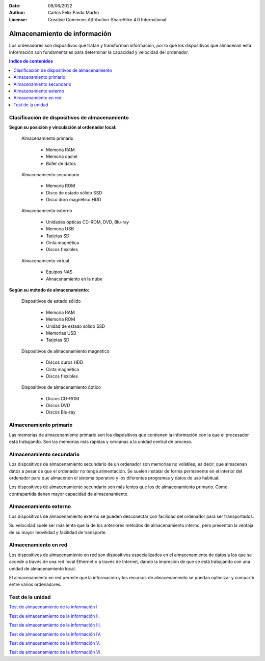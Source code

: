 ﻿:Date: 08/06/2022
:Author: Carlos Félix Pardo Martín
:License: Creative Commons Attribution-ShareAlike 4.0 International


.. informatica-hardware-almacenamiento:

Almacenamiento de información
=============================
Los ordenadores son dispositivos que tratan y transforman información,
por lo que los dispositivos que almacenan esta información son
fundamentales para determinar la capacidad y velocidad del ordenador.

.. contents:: Índice de contenidos
   :local:
   :depth: 2


Clasificación de dispositivos de almacenamiento
-----------------------------------------------

**Según su posición y vinculación al ordenador local:**

   Almacenamiento primario

     * Memoria RAM
     * Memoria caché
     * Búfer de datos

   Almacenamiento secundario

     * Memoria ROM
     * Disco de estado sólido SSD
     * Disco duro magnético HDD

   Almacenamiento externo

     * Unidades ópticas CD-ROM, DVD, Blu-ray
     * Memoria USB
     * Tarjetas SD
     * Cinta magnética
     * Discos flexibles

   Almacenamiento virtual

     * Equipos NAS
     * Almacenamiento en la nube


**Según su método de almacenamiento:**

   Dispositivos de estado sólido

     * Memoria RAM
     * Memoria ROM
     * Unidad de estado sólido SSD
     * Memorias USB
     * Tarjetas SD

   Dispositivos de almacenamiento magnético

     * Discos duros HDD
     * Cinta magnética
     * Discos flexibles

   Dispositivos de almacenamiento óptico

     * Discos CD-ROM
     * Discos DVD
     * Discos Blu-ray


Almacenamiento primario
-----------------------
Las memorias de almacenamiento primario son los dispositivos que contienen
la información con la que el procesador está trabajando.
Son las memorias más rápidas y cercanas a la unidad central de proceso.

.. glossary::

   Memoria RAM
      La `memoria RAM
      <https://es.wikipedia.org/wiki/Memoria_de_acceso_aleatorio>`__
      o memoria de acceso aleatorio es una memoria de almacenamiento
      temporal para los programas y datos que maneja la CPU.

      La memoria RAM debe ser muy rápida para no ralentizar la velocidad
      de la unidad central de proceso (CPU). Una memoria RAM actual puede
      transferir más de 20 gigabytes por segundo.

      También debe tener suficiente tamaño para contener todos los
      programas, apps y datos que se estén ejecutando de forma simultanea
      en el ordenador.
      En 2022, un smartphone medio suele tener de 4 a 8 gigabytes de
      RAM y un ordenador personal, de 8 a 16 gigabytes de RAM.

      .. figure:: informatica/_images/informatica-ram-ddr4.jpg
         :align: center
         :width: 340px

         Módulo de memoria RAM DDR4

         `Smial <https://commons.wikimedia.org/wiki/File:DDR4_DIMM_4GB_-2133_IMGP5813_smial_wp.jpg>`__,
         `GNU Free Documentation License <https://commons.wikimedia.org/wiki/Commons:GNU_Free_Documentation_License,_version_1.2>`__,
         via Wikimedia Commons.

      La desventaja de la memoria RAM consiste en que pierde sus datos
      cuando se apaga la alimentación del ordenador. Además suele ser
      mucho más cara que las memorias de almacenamiento secundario,
      5€/gigabyte de una memoria RAM frente a 0,02€/gigabyte de un disco
      duro en 2022.


   Memoria caché
      La `memoria caché
      <https://es.wikipedia.org/wiki/Cach%C3%A9_(inform%C3%A1tica)>`__
      es un tipo de memoria rápida que almacena temporalmente los
      contenidos leídos de la memoria RAM para que las posteriores
      peticiones de lectura se puedan atender con mayor rapidez.

      Funciona de manera semejante a la memoria RAM, pero es de
      menor tamaño y de acceso más rápido. Surgió cuando la memoria RAM
      ya no fue capaz de trabajar a la misma velocidad del procesador
      y sirve para que el procesador reduzca el tiempo de acceso
      a los datos y programas ubicados en la memoria RAM que se
      utilizan con más frecuencia.

      Hoy en día la memoria caché de la RAM suele estar integrada dentro
      del propio procesador y suele tener un tamaño de varios megabytes.


Almacenamiento secundario
-------------------------
Los dispositivos de almacenamiento secundario de un ordenador son
memorias no volátiles, es decir, que almacenan datos a pesar de que el
ordenador no tenga alimentación. Se suelen instalar de forma
permanente en el interior del ordenador para que almacenen el sistema
operativo y los diferentes programas y datos de uso habitual.

Los dispositivos de almacenamiento secundario son más lentos que los
de almacenamiento primario. Como contrapartida tienen mayor capacidad
de almacenamiento.


.. glossary::

   Memoria ROM
      La `memoria ROM
      <https://es.wikipedia.org/wiki/Imagen_ROM>`__
      (Read Only Memory) o memoria de solo lectura es una memoria de
      almacenamiento permanente de programas y datos del ordenador.
      En esta memoria se almacena el denominado
      `Firmware <https://es.wikipedia.org/wiki/Firmware>`__,
      programas de solo lectura que manejan un dispositivo.

      Muchas memorias ROM que se utilizan hoy en día no son realmente
      de solo lectura. Suelen estar basadas en tecnología Flash y se
      pueden reescribir múltiples veces.
      Por esta razón, hoy en día a esta memoria también se la denomina
      memoria Flash.

      Las memorias Flash suelen ser más lentas, más sencillas y de
      menor capacidad que las memorias incluidas en las unidades SSD,
      aunque ambas estén basadas internamente en una tecnología similar.

      Ejemplos de memoria ROM son la memoria del BIOS (Sistema Básico
      de Entrada Salida) de un ordenador personal, o el programa interno
      de dispositivos como un router, un mando a distancia, etc.

      .. figure:: informatica/_images/informatica-rom-bios.jpg
         :align: center
         :width: 340px

         Memoria ROM Phoenix BIOS de una placa base de ordenador personal.

         `Raimond Spekking
         <https://commons.wikimedia.org/wiki/File:Elitegroup_755-A2_-_Phoenix_Bios_D686-6679.jpg>`__,
         `CC BY-SA 4.0 <https://creativecommons.org/licenses/by-sa/4.0/>`__,
         via Wikimedia Commons.


   Unidad de disco duro (HDD)
      La `unidad de disco duro
      <https://es.wikipedia.org/wiki/Unidad_de_disco_duro>`__
      es un tipo de memoria secundaria basada en un disco giratorio
      impregnado con una sustancia magnética que permite almacenar
      información de forma permanente.

      Los discos duros son los encargados de almacenar los programas
      y los datos para que se mantengan mientras el ordenador está apagado.

      Cuando un usuario de ordenador quiere utilizar un programa o
      visualizar un archivo de datos, la información se lee desde
      el disco duro y pasa a escribirse en la memoria RAM para que
      la CPU pueda trabajar con ellos.

      Los discos duros llevan muchos años en el mercado (desde 1956)
      por lo que se basan en tecnologías asentadas y muy optimizadas.
      A pesar de ello, se van sustituyendo poco a poco por los SSD por
      las múltiples ventajas que presentan estos últimos.

      .. figure:: informatica/_images/informatica-hdd.jpg
         :align: center
         :width: 340px

         Unidad de disco duro (HDD) con conexión SATA, vista desde abajo.

         `Dmitry Makeev <https://commons.wikimedia.org/wiki/File:3.5%22_-_hard_disks.jpg>`__,
         `CC BY-SA 4.0 <https://creativecommons.org/licenses/by-sa/4.0/deed.en>`__,
         via Wikimedia Commons.


   Unidad de estado sólido (SSD)
      La `unidad de estado sólido
      <https://es.wikipedia.org/wiki/Unidad_de_estado_s%C3%B3lido>`__
      es un tipo de memoria secundaria basada en chips de tecnología
      Flash que almacenan información de forma permanente.

      Son más modernos en el mercado (desde 1989) que los discos duros
      y tienen menos capacidad a igualdad de precio, pero van mejorando
      rápidamente con los años y están sustituyendo poco a poco a
      los discos duros tradicionales.

      .. figure:: informatica/_images/informatica-ssd-pcie.jpg
         :align: center
         :width: 340px

         Unidad de almacenamiento de estado sólido (SSD) con conexión
         PCI Express.

         `D-Kuru <https://commons.wikimedia.org/wiki/File:Samsung_980_PRO_PCIe_4.0_NVMe_SSD_1TB-top_PNr%C2%B00915.jpg>`__,
         `CC BY-SA 4.0 <https://creativecommons.org/licenses/by-sa/4.0/deed.en>`__,
         via Wikimedia Commons.


   Comparativa entre HDD y SSD

      Ventajas de los SSD:
         * Mayor velocidad de transferencia.
           Más de 600 megabytes/s de un SSD frente a 100 megabytes/s de
           un HDD.
         * Menor tiempo de acceso.
           0,1 milisegundos de un SSD frente a 10 milisegundos de un HDD.
         * Mayor resistencia a los golpes y a las vibraciones.
         * Menor tasa de fallos de los SSD al no tener partes móviles.
         * Menor consumo eléctrico.
           4W ó 5W de un SSD a máximo rendimiento frente a
           6W a 10W de un HDD.
         * Menor tamaño físico.
         * Menor ruido generado.

      Desventajas de los SSD:
         * Menor resistencia a un gran número de escrituras.
         * Mayor precio por gigabyte.
           0,140€/GB de un SSD frente a 0,024€/GB de un HDD en 2022.


   SMART
      `SMART
      <https://es.wikipedia.org/wiki/S.M.A.R.T.>`__
      es una tecnología que implementan los discos duros y las unidades
      de estado sólido.
      Es un sistema de detección temprana de fallos que permite conocer
      con antelación si un disco duro da señales de fallar próximamente.

      La tecnología SMART monitoriza parámetros de la unidad como su
      temperatura, sectores defectuosos, cantidad de datos escritos,
      errores de lectura, tiempo de funcionamiento, número de arranques,
      etc.
      Aunque no es capaz de detectar todos los fallos posibles, sí
      permite avisar ante la mayoría de los fallos debidos a una
      degradación de la unidad.

      Existen varios programas que permiten leer los parámetros SMART de
      una unidad de almacenamiento.
      Algunos programas de monitorización son:

      * `CrystalDiskInfo <https://crystalmark.info/en/software/crystaldiskinfo/>`__
      * `HDDScan <https://hddscan.com/>`__
      * `Clear Disk Info <https://www.carifred.com/cleardiskinfo/>`__


   RAID
      Un sistema `RAID (matriz redundante de discos independientes)
      <https://es.wikipedia.org/wiki/RAID>`__
      es una tecnología que permite unir varias unidades de disco duro
      (HDD) o unidades de estado sólido (SSD) para conseguir aumentar
      sus prestaciones.
      Se utiliza en servidores de datos y en ordenadores de altas
      prestaciones.
      Se necesita una controladora RAID especializada para conectar los
      discos al ordenador.

      En un primer nivel RAID, el sistema operativo ve una sola unidad
      donde en realidad hay varios discos duros.
      La velocidad de transferencia total aumenta al unir las
      velocidades de transferencia de cada uno de los discos.

      En niveles RAID posteriores, se utiliza un disco para almacenar
      datos redundantes de paridad.
      Esto permite que los datos no se pierdan ante el fallo de una de
      las unidades.
      Al detectar una unidad dañada, ésta se puede cambiar por otra nueva y
      el sistema recuperará automáticamente los datos perdidos a partir
      de los datos redundantes.


   Búfer de datos
      Un `búfer de datos
      <https://es.wikipedia.org/wiki/B%C3%BAfer_de_datos>`__
      es un espacio de memoria temporal que almacena datos de lectura o de
      escritura que se dirigen a un periférico. De esta forma se acelera el
      funcionamiento del procesador y se evita que un dispositivo
      pierda datos durante una transferencia de datos irregular.

      Los búfer de escritura para un dispositivo más lento que el
      procesador, como un disco duro o un pendrive, almacenan varios
      megabytes de datos que son enviados en ráfagas rápidas por el
      procesador para, más tarde, escribirlos en el dispositivo de
      almacenamiento a menor velocidad y de manera continua.

      Los dispositivos de entrada, como los teclados o ratones, también
      tienen un búfer de lectura que va almacenando los datos que envían
      los periféricos hasta que el procesador los lee rápidamente.
      De esta manera el procesador principal no tiene que estar
      atendiendo continuamente a un dispositivo lento, sino que lo
      atiende a ráfagas rápidas y sin esperas.

      Los búfer de datos suelen encontrarse dentro de los periféricos de
      entrada/salida y de los medios de almacenamiento.


Almacenamiento externo
----------------------
Los dispositivos de almacenamiento externo se pueden desconectar con
facilidad del ordenador para ser transportados.

Su velocidad suele ser más lenta que la de los anteriores métodos de
almacenamiento interno, pero presentan la ventaja de su mayor movilidad
y facilidad de transporte.

.. glossary::

   Memoria USB
      La `memoria USB
      <https://es.wikipedia.org/wiki/Memoria_USB>`__
      es una memoria externa basada en
      `tecnología flash <https://es.wikipedia.org/wiki/Memoria_flash>`__
      con conexión al ordenador de tipo USB.

      Su capacidad máxima aumenta con los años debido a la ley de Moore.
      En 2022 se puede comprar una memoria USB de 512 gigabytes por
      un precio de unos 40 Euros.

      La velocidad de lectura suele ser menor que la de un disco duro
      y la velocidad de escritura suele ser mucho menor en la mayoría
      de los dispositivos.

      .. figure:: informatica/_images/informatica-pendrive.jpg
         :align: center
         :width: 340px

         Memoria USB (pendrive).

         `Evan-Amos <https://commons.wikimedia.org/wiki/File:SanDisk-Cruzer-USB-4GB-ThumbDrive.jpg>`__,
         Public Domain,
         via Wikimedia Commons.


   Tarjeta SD
      La memoria en `tarjeta SD
      <https://es.wikipedia.org/wiki/Secure_Digital>`__
      se basa en la misma tecnología que las unidades de memoria USB y
      tiene rendimientos semejantes.

      El estándar de conexión de la tarjeta SD es más sencillo que el
      estándar USB. Además el tamaño físico de las tarjetas SD suele
      ser menor que el de los pendrive, especialmente en las
      tarjetas microSD.

      .. figure:: informatica/_images/informatica-sd.jpg
         :align: center
         :width: 340px

         Tarjetas de memoria microSD de varias capacidades.

         `Afrank99 <https://commons.wikimedia.org/wiki/File:MicroSD_cards_2GB_4GB_8GB.jpg>`__,
         `CC BY-SA 3.0 <https://creativecommons.org/licenses/by-sa/3.0/deed.en>`__,
         via Wikimedia Commons.


   Dispositivos de almacenamiento óptico
      El `CD-ROM
      <https://es.wikipedia.org/wiki/CD-ROM>`__,
      el `DVD
      <https://es.wikipedia.org/wiki/DVD>`__
      y el `Blu-ray
      <https://es.wikipedia.org/wiki/Disco_Blu-ray>`__
      son unidades ópticas de almacenamiento de datos.

      .. figure:: informatica/_images/informatica-cdrom.jpg
         :align: center
         :width: 340px

         Disco óptico CD-ROM.

         `Don-vip <https://commons.wikimedia.org/wiki/File:Windows_2000_SP4_install_disc_(French).jpg>`__,
         `CC BY-SA 4.0 <https://creativecommons.org/licenses/by-sa/4.0/deed.en>`__,
         via Wikimedia Commons.


      Todas ellas se basan en una lámina de material metálico plateado que
      refleja un fino haz de luz láser o no la refleja dependiendo de las
      marcas que se graban en un surco en forma de espiral a lo largo del
      disco.

      La diferencia fundamental entre las distintas tecnologías es la
      creciente capacidad de almacenamiento y mayor velocidad de
      transferencia de los dispositivos más modernos.

      .. figure:: informatica/_images/informatica-cdrom-surface.jpg
         :align: center
         :width: 340px

         Micrografía de la superficie de un CD-ROM en la que se pueden
         ver los surcos con las marcas.

         `Freiermensch <https://commons.wikimedia.org/wiki/File:Afm_cd-rom.jpg>`__,
         `CC BY-SA 3.0 <https://creativecommons.org/licenses/by-sa/3.0/deed.en>`__,
         via Wikimedia Commons.


      Las características típicas de los distintos dispositivos de
      almacenamiento óptico son las siguientes:

      .. list-table::
         :widths: 25 25 25 25
         :header-rows: 1

         * - Parámetro
           - CD-ROM
           - DVD
           - Blu-ray
         * - Capacidad de almacenamiento
           - 0,750 gigabytes
           - 4,7 gigabytes

             8,0 gigabytes a doble capa
           - 25 gigabytes

             50 gigabytes a doble capa
         * - Velocidad de transferencia
           - 0,15 megabytes/s (1x)

             2,8-7,2 megabytes/s (48x)
           - 1,4 megabytes/s (1x)

             33 megabytes/s (24x)
           - 4,5 megabytes/s (1x)

             54 megabytes/s (12x)
         * - Láser de lectura / escritura
           - Infrarrojo (780 nm)
           - Rojo (650 nm)
           - Violeta (405 nm)
         * - Costo de la unidad de lectura / escritura
           - 18 €
           - 18 €
           - 100 €
         * - Costo del disco
           - 0,40 €
           - 0,90 €
           - 0,90 €
         * - Costo por gigabyte
           - 0,53 €/GB
           - 0,19 €/GB
           - 0,036 €/GB
         * - Año de lanzamiento
           - 1985
           - 1996
           - 2005
         * - Diámetro de disco
           - 12 cm
           - 12 cm
           - 12 cm

      .. figure:: informatica/_images/informatica-blu-ray-disk.jpg
         :align: center
         :width: 340px

         Discos ópticos Blu-ray.

         `Racer009 <https://commons.wikimedia.org/wiki/File:SanDisk-Cruzer-USB-4GB-ThumbDrive.jpg>`__,
         `CC0 1.0 <https://creativecommons.org/publicdomain/zero/1.0/deed.en>`__,
         via Wikimedia Commons.

      En el momento en el que salieron al mercado, estas unidades de
      almacenamiento óptico tenían más capacidad que los propios discos
      duros, por lo que era un método de almacenamiento muy barato para
      realizar backup o copias de seguridad.
      Hoy en día, la capacidad de los discos duros ha crecido tanto que su
      costo de almacenamiento ha bajado muchísimo, hasta los 0,023 €/GB,
      por lo que ya no son rentables estas unidades ópticas para almacenar
      grandes cantidades de datos.

      Las memorias USB también han crecido exponencialmente en su capacidad
      y en 2022 una unidad con mayor capacidad que un Blu-ray es
      relativamente barata (5€). Aunque el precio por gigabyte siga siendo
      algo mayor en las memorias USB (0,12 - 0,05€/gigabyte) que en un
      Blu-ray, su mayor versatilidad y facilidad de lectura/escritura
      han hecho que asuman muchas aplicaciones que antes se realizaban
      con discos ópticos, tales como los reproductores de música.

      Hace años era frecuente que los programas se vendieran grabados en
      discos ópticos. Hoy en día, gracias a las redes de fibra óptica,
      se ha popularizado la descarga de programas por Internet y los
      discos de almacenamiento virtual como medio de transmisión de
      datos entre particulares.

      Por todas estas razones el uso de discos ópticos ha decaído poco a
      poco y hoy en día son muy pocas las aplicaciones en las que tienen
      alguna ventaja.


   Cinta magnética
      La `cinta magnética
      <https://es.wikipedia.org/wiki/Cinta_magn%C3%A9tica_de_almacenamiento_de_datos>`__
      es un soporte de almacenamiento basado en una cinta de plástico
      impregnada en su superficie con material magnético y enrollada en un
      cartucho.
      Ha sido uno de los primeros medios de almacenamiento masivo de datos
      desde el origen de la informática.

      Tiene algunas desventajas, como es su acceso secuencial a la
      información y por lo tanto su lentitud. Su mayor ventaja es su
      bajo precio por gigabyte, pudiendo almacenar la misma información
      que un disco duro por menos precio.

      Hoy en día su uso se limita a realizar copias de respaldo de grandes
      cantidades de datos.
      La tecnología más conocida es la LTO (Linear Tape Open), que en su
      versión LTO-9 es capaz de almacenar hasta 18 terabytes de datos en
      un solo cartucho.

      .. figure:: informatica/_images/informatica-tape-lto4.jpg
         :align: center
         :width: 340px

         Cinta magnética LTO-2.

         `Hannes Grobe <https://commons.wikimedia.org/wiki/File:400gb-lto-tape_hg.jpg>`__,
         `CC BY-SA 3.0 <https://creativecommons.org/licenses/by/3.0/deed.en>`__,
         via Wikimedia Commons.


   Discos flexibles
      El `disquete o disco flexible
      <https://es.wikipedia.org/wiki/Disquete>`__
      es una tecnología basada en un disco de plástico flexible impregnado
      en su superficie con un material ferromagnético que almacena
      la información y encapsulado en una carcasa de papel o plástico.

      Los disquetes o floppies llegaron a dominar el almacenamiento externo
      durante cerca de 30 años, sobre todo en las décadas de 1980 y 1990,
      pero actualmente son una tecnología obsoleta.

      Su influencia pasada puede observarse en la actualidad en los iconos
      de grabación de datos en disco, que se suelen representar con un
      disco flexible de 3 1/2 pulgadas.

      .. figure:: informatica/_images/informatica-floppy-disk.jpg
         :align: center
         :width: 340px

         Discos flexibles (floppy disks) de diferentes tamaños.

         `George Chernilevsky <https://commons.wikimedia.org/wiki/File:Floppy_disk_2009_G1.jpg>`__,
         Public Domain,
         via Wikimedia Commons.


Almacenamiento en red
---------------------
Los dispositivos de almacenamiento en red son dispositivos especializados
en el almacenamiento de datos a los que se accede a través de una red local
Ethernet o a través de Internet, dando la impresión de que se está
trabajando con una unidad de almacenamiento local.

El almacenamiento en red permite que la información y los recursos de
almacenamiento se puedan optimizar y compartir entre varios ordenadores.

.. glossary::

   Servidor NAS
      El `servidor NAS (Network Attached Storage)
      <https://es.wikipedia.org/wiki/Almacenamiento_conectado_en_red>`__
      es un ordenador dedicado a almacenar datos en sus unidades de disco
      o de estado sólido y enviar o recibir estos datos a través de la
      red local.
      Permite almacenar, recuperar y compartir los datos en un punto
      centralizado para todos los ordenadores de una red local.

      Normalmente los servidores NAS son equipos diseñados para
      atender exclusivamente a esta función.
      Contienen varias bahías para añadir unidades de almacenamiento
      (HDD o SSD) en conexión :term:`RAID` para aumentar sus prestaciones.

      .. figure:: informatica/_images/informatica-nas.png
         :align: center
         :width: 340px

         Synology DiskStation NAS (Network Attached Storage) de 6 bahías.

         `Radha 1100 <https://commons.wikimedia.org/wiki/File:Synology_DS1621xs%2B_6_Bay_Network_Attached_Storage.png>`__,
         `CC BY-SA 4.0 <https://creativecommons.org/licenses/by/4.0/deed.en>`__,
         via Wikimedia Commons.


   Almacenamiento en la nube
      La `nube
      <https://es.wikipedia.org/wiki/Computaci%C3%B3n_en_la_nube>`__
      es el nombre comercial que se le ha dado a los centros de datos,
      compuestos por multitud de ordenadores que pueden actuar como
      servidores de datos o como servidores de aplicaciones online.

      Estos centros de datos pertenecen a grandes compañías como
      `Amazon (Amazon Web Services)
      <https://es.wikipedia.org/wiki/Amazon_Web_Services>`__,
      `Microsoft (Azure)
      <https://es.wikipedia.org/wiki/Microsoft_Azure>`__,
      `Google (Google Cloud Platform)
      <https://es.wikipedia.org/wiki/Google_Cloud>`__
      u otras compañías menores.

      La nube puede ser utilizada por usuarios particulares, por ejemplo,
      cuando almacenamos nuestros datos en Google Drive, o puede ser
      usada por grandes compañías como Netflix, que almacena sus series
      y películas en los servidores de Amazon (AWS) para servirlos por
      streaming.

      .. raw:: html

         <div class="video-center">
         <iframe src="https://www.youtube-nocookie.com/embed/XZmGGAbHqa0"
         frameborder="0" allow="accelerometer; autoplay; encrypted-media;
         gyroscope; picture-in-picture" allowfullscreen></iframe>
         </div>


Test de la unidad
-----------------

`Test de almacenamiento de la información I.
<https://www.picuino.com/test/es-hardware-almacenamiento-1.html>`__

`Test de almacenamiento de la información II.
<https://www.picuino.com/test/es-hardware-almacenamiento-2.html>`__

`Test de almacenamiento de la información III.
<https://www.picuino.com/test/es-hardware-almacenamiento-3.html>`__

`Test de almacenamiento de la información IV.
<https://www.picuino.com/test/es-hardware-almacenamiento-4.html>`__

`Test de almacenamiento de la información V.
<https://www.picuino.com/test/es-hardware-almacenamiento-5.html>`__

`Test de almacenamiento de la información VI.
<https://www.picuino.com/test/es-hardware-almacenamiento-6.html>`__
